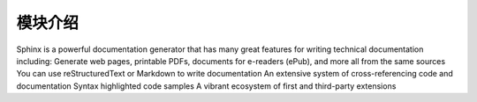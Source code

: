 模块介绍
====================
Sphinx is a powerful documentation generator that has many great features for writing technical documentation including:
Generate web pages, printable PDFs, documents for e-readers (ePub), and more all from the same sources
You can use reStructuredText or Markdown to write documentation
An extensive system of cross-referencing code and documentation
Syntax highlighted code samples
A vibrant ecosystem of first and third-party extensions